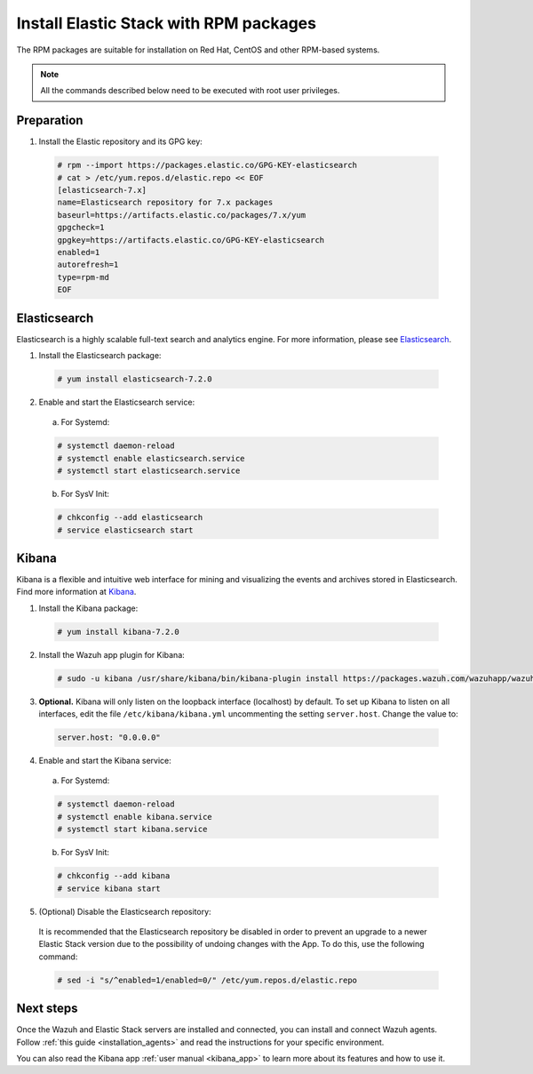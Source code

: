 .. Copyright (C) 2019 Wazuh, Inc.

.. _elastic_server_rpm:

Install Elastic Stack with RPM packages
=======================================

The RPM packages are suitable for installation on Red Hat, CentOS and other RPM-based systems.

.. note:: All the commands described below need to be executed with root user privileges.

Preparation
-----------

1. Install the Elastic repository and its GPG key:

  .. code-block:: console

    # rpm --import https://packages.elastic.co/GPG-KEY-elasticsearch
    # cat > /etc/yum.repos.d/elastic.repo << EOF
    [elasticsearch-7.x]
    name=Elasticsearch repository for 7.x packages
    baseurl=https://artifacts.elastic.co/packages/7.x/yum
    gpgcheck=1
    gpgkey=https://artifacts.elastic.co/GPG-KEY-elasticsearch
    enabled=1
    autorefresh=1
    type=rpm-md
    EOF

Elasticsearch
-------------

Elasticsearch is a highly scalable full-text search and analytics engine. For more information, please see `Elasticsearch <https://www.elastic.co/products/elasticsearch>`_.

1. Install the Elasticsearch package:

  .. code-block:: console

    # yum install elasticsearch-7.2.0

2. Enable and start the Elasticsearch service:

  a) For Systemd:

  .. code-block:: console

    # systemctl daemon-reload
    # systemctl enable elasticsearch.service
    # systemctl start elasticsearch.service

  b) For SysV Init:

  .. code-block:: console

    # chkconfig --add elasticsearch
    # service elasticsearch start

.. _install_kibana_app_rpm:

Kibana
------

Kibana is a flexible and intuitive web interface for mining and visualizing the events and archives stored in Elasticsearch. Find more information at `Kibana <https://www.elastic.co/products/kibana>`_.

1. Install the Kibana package:

  .. code-block:: console

    # yum install kibana-7.2.0

2. Install the Wazuh app plugin for Kibana:

  .. code-block:: console

    # sudo -u kibana /usr/share/kibana/bin/kibana-plugin install https://packages.wazuh.com/wazuhapp/wazuhapp-3.9.4_7.2.0.zip

3. **Optional.** Kibana will only listen on the loopback interface (localhost) by default. To set up Kibana to listen on all interfaces, edit the file ``/etc/kibana/kibana.yml`` uncommenting the setting ``server.host``. Change the value to:

  .. code-block:: yaml

    server.host: "0.0.0.0"

4. Enable and start the Kibana service:

  a) For Systemd:

  .. code-block:: console

    # systemctl daemon-reload
    # systemctl enable kibana.service
    # systemctl start kibana.service

  b) For SysV Init:

  .. code-block:: console

    # chkconfig --add kibana
    # service kibana start

5. (Optional) Disable the Elasticsearch repository:

  It is recommended that the Elasticsearch repository be disabled in order to prevent an upgrade to a newer Elastic Stack version due to the possibility of undoing changes with the App. To do this, use the following command:

  .. code-block:: console

    # sed -i "s/^enabled=1/enabled=0/" /etc/yum.repos.d/elastic.repo

Next steps
----------

Once the Wazuh and Elastic Stack servers are installed and connected, you can install and connect Wazuh agents. Follow :ref:`this guide <installation_agents>` and read the instructions for your specific environment.

You can also read the Kibana app :ref:`user manual <kibana_app>` to learn more about its features and how to use it.
